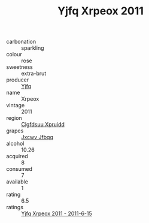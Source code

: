 :PROPERTIES:
:ID:                     d0e28a8e-d745-4a5d-be88-aba33a8475ac
:END:
#+TITLE: Yjfq Xrpeox 2011

- carbonation :: sparkling
- colour :: rose
- sweetness :: extra-brut
- producer :: [[id:35992ec3-be8f-45d4-87e9-fe8216552764][Yjfq]]
- name :: Xrpeox
- vintage :: 2011
- region :: [[id:a4524dba-3944-47dd-9596-fdc65d48dd10][Clgfdsuu Xpruidd]]
- grapes :: [[id:41eb5b51-02da-40dd-bfd6-d2fb425cb2d0][Jxcwv Jfbqq]]
- alcohol :: 10.26
- acquired :: 8
- consumed :: 7
- available :: 1
- rating :: 6.5
- ratings :: [[id:3244cacb-9b5a-47d2-842e-9573217613d4][Yjfq Xrpeox 2011 - 2011-6-15]]


